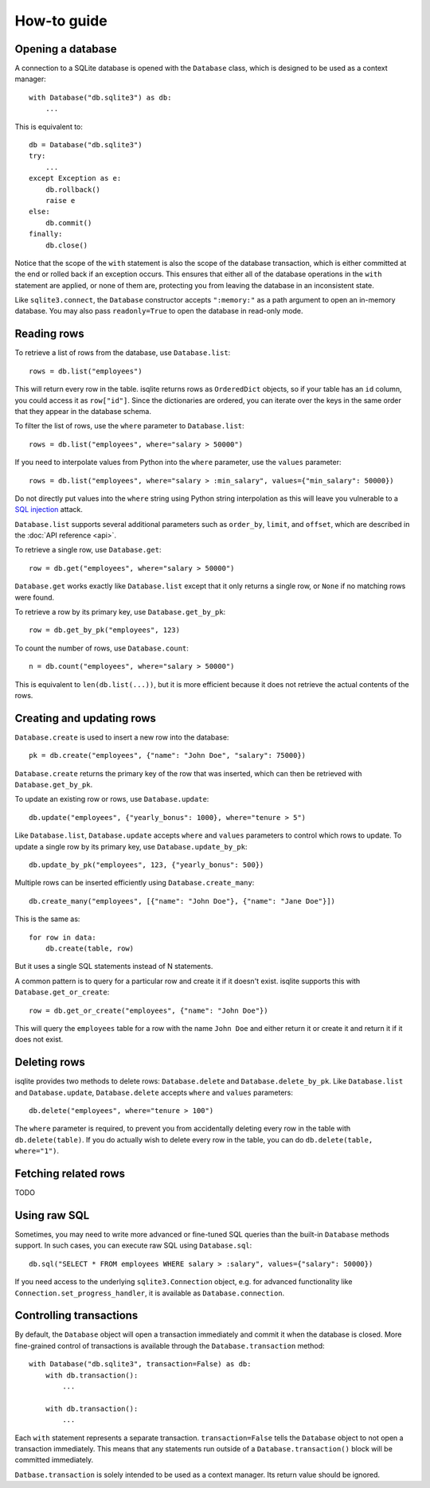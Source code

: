 How-to guide
============

Opening a database
------------------

A connection to a SQLite database is opened with the ``Database`` class, which is designed to be used as a context manager::

    with Database("db.sqlite3") as db:
        ...

This is equivalent to::

    db = Database("db.sqlite3")
    try:
        ...
    except Exception as e:
        db.rollback()
        raise e
    else:
        db.commit()
    finally:
        db.close()

Notice that the scope of the ``with`` statement is also the scope of the database transaction, which is either committed at the end or rolled back if an exception occurs. This ensures that either all of the database operations in the ``with`` statement are applied, or none of them are, protecting you from leaving the database in an inconsistent state.

Like ``sqlite3.connect``, the ``Database`` constructor accepts ``":memory:"`` as a path argument to open an in-memory database. You may also pass ``readonly=True`` to open the database in read-only mode.


Reading rows
------------

To retrieve a list of rows from the database, use ``Database.list``::

    rows = db.list("employees")

This will return every row in the table. isqlite returns rows as ``OrderedDict`` objects, so if your table has an ``id`` column, you could access it as ``row["id"]``. Since the dictionaries are ordered, you can iterate over the keys in the same order that they appear in the database schema.

To filter the list of rows, use the ``where`` parameter to ``Database.list``::

    rows = db.list("employees", where="salary > 50000")

If you need to interpolate values from Python into the ``where`` parameter, use the ``values`` parameter::

    rows = db.list("employees", where="salary > :min_salary", values={"min_salary": 50000})

Do not directly put values into the ``where`` string using Python string interpolation as this will leave you vulnerable to a `SQL injection <https://en.wikipedia.org/wiki/SQL_injection>`_ attack.

``Database.list`` supports several additional parameters such as ``order_by``, ``limit``, and ``offset``, which are described in the :doc:`API reference <api>`.

To retrieve a single row, use ``Database.get``::

   row = db.get("employees", where="salary > 50000")

``Database.get`` works exactly like ``Database.list`` except that it only returns a single row, or ``None`` if no matching rows were found.

To retrieve a row by its primary key, use ``Database.get_by_pk``::

   row = db.get_by_pk("employees", 123)

To count the number of rows, use ``Database.count``::

   n = db.count("employees", where="salary > 50000")

This is equivalent to ``len(db.list(...))``, but it is more efficient because it does not retrieve the actual contents of the rows.


Creating and updating rows
--------------------------

``Database.create`` is used to insert a new row into the database::

   pk = db.create("employees", {"name": "John Doe", "salary": 75000})

``Database.create`` returns the primary key of the row that was inserted, which can then be retrieved with ``Database.get_by_pk``.

To update an existing row or rows, use ``Database.update``::

   db.update("employees", {"yearly_bonus": 1000}, where="tenure > 5")

Like ``Database.list``, ``Database.update`` accepts ``where`` and ``values`` parameters to control which rows to update. To update a single row by its primary key, use ``Database.update_by_pk``::

   db.update_by_pk("employees", 123, {"yearly_bonus": 500})

Multiple rows can be inserted efficiently using ``Database.create_many``::

   db.create_many("employees", [{"name": "John Doe"}, {"name": "Jane Doe"}])

This is the same as::

   for row in data:
       db.create(table, row)

But it uses a single SQL statements instead of N statements.

A common pattern is to query for a particular row and create it if it doesn't exist. isqlite supports this with ``Database.get_or_create``::

   row = db.get_or_create("employees", {"name": "John Doe"})

This will query the ``employees`` table for a row with the name ``John Doe`` and either return it or create it and return it if it does not exist.


Deleting rows
-------------

isqlite provides two methods to delete rows: ``Database.delete`` and ``Database.delete_by_pk``. Like ``Database.list`` and ``Database.update``, ``Database.delete`` accepts ``where`` and ``values`` parameters::

   db.delete("employees", where="tenure > 100")

The ``where`` parameter is required, to prevent you from accidentally deleting every row in the table with ``db.delete(table)``. If you do actually wish to delete every row in the table, you can do ``db.delete(table, where="1")``.


Fetching related rows
---------------------

TODO


Using raw SQL
-------------

Sometimes, you may need to write more advanced or fine-tuned SQL queries than the built-in ``Database`` methods support. In such cases, you can execute raw SQL using ``Database.sql``::

   db.sql("SELECT * FROM employees WHERE salary > :salary", values={"salary": 50000})

If you need access to the underlying ``sqlite3.Connection`` object, e.g. for advanced functionality like ``Connection.set_progress_handler``, it is available as ``Database.connection``.


Controlling transactions
------------------------

By default, the ``Database`` object will open a transaction immediately and commit it when the database is closed. More fine-grained control of transactions is available through the ``Database.transaction`` method::

   with Database("db.sqlite3", transaction=False) as db:
       with db.transaction():
           ...

       with db.transaction():
           ...

Each ``with`` statement represents a separate transaction. ``transaction=False`` tells the ``Database`` object to not open a transaction immediately. This means that any statements run outside of a ``Database.transaction()`` block will be committed immediately.

``Datbase.transaction`` is solely intended to be used as a context manager. Its return value should be ignored.
